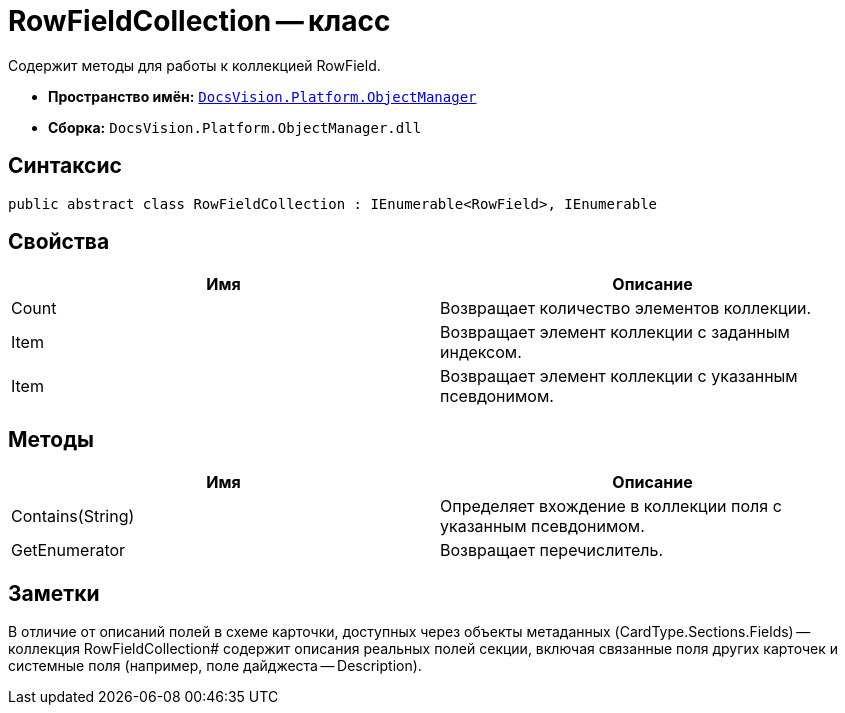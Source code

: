 = RowFieldCollection -- класс

Содержит методы для работы к коллекцией RowField.

* *Пространство имён:* `xref:api/DocsVision/Platform/ObjectManager/ObjectManager_NS.adoc[DocsVision.Platform.ObjectManager]`
* *Сборка:* `DocsVision.Platform.ObjectManager.dll`

== Синтаксис

[source,csharp]
----
public abstract class RowFieldCollection : IEnumerable<RowField>, IEnumerable
----

== Свойства

[cols=",",options="header"]
|===
|Имя |Описание
|Count |Возвращает количество элементов коллекции.
|Item |Возвращает элемент коллекции с заданным индексом.
|Item |Возвращает элемент коллекции с указанным псевдонимом.
|===

== Методы

[cols=",",options="header"]
|===
|Имя |Описание
|Contains(String) |Определяет вхождение в коллекции поля с указанным псевдонимом.
|GetEnumerator |Возвращает перечислитель.
|===

== Заметки

В отличие от описаний полей в схеме карточки, доступных через объекты метаданных (CardType.Sections.Fields) -- коллекция RowFieldCollection# содержит описания реальных полей секции, включая связанные поля других карточек и системные поля (например, поле дайджеста -- Description).
